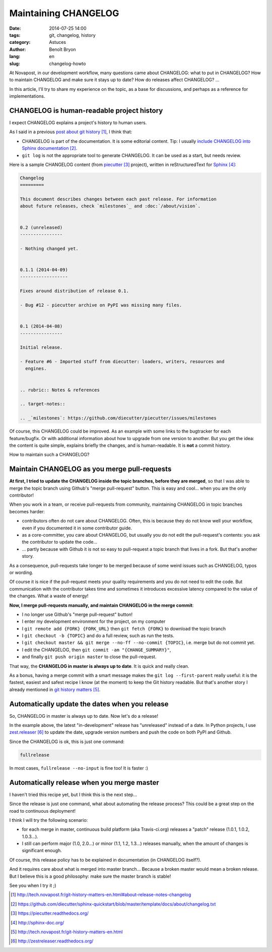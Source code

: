#####################
Maintaining CHANGELOG
#####################

:date: 2014-07-25 14:00
:tags: git, changelog, history
:category: Astuces
:author: Benoît Bryon
:lang: en
:slug: changelog-howto

At Novapost, in our development workflow, many questions came about CHANGELOG:
what to put in CHANGELOG? How to maintain CHANGELOG and make sure it stays up
to date? How do releases affect CHANGELOG? ...

In this article, I'll try to share my experience on the topic, as a base for
discussions, and perhaps as a reference for implementations.


*******************************************
CHANGELOG is human-readable project history
*******************************************

I expect CHANGELOG explains a project's history to human users.

As I said in a previous `post about git history`_, I think that:

* CHANGELOG is part of the documentation. It is some editorial content.
  Tip: I usually `include CHANGELOG into Sphinx documentation`_.

* ``git log`` is not the appropriate tool to generate CHANGELOG. It can be
  used as a start, but needs review.

Here is a sample CHANGELOG content (from `piecutter`_ project), written in
reStructuredText for `Sphinx`_:

.. code-block:: rst

   Changelog
   =========

   This document describes changes between each past release. For information
   about future releases, check `milestones`_ and :doc:`/about/vision`.


   0.2 (unreleased)
   ----------------

   - Nothing changed yet.


   0.1.1 (2014-04-09)
   ------------------

   Fixes around distribution of release 0.1.

   - Bug #12 - piecutter archive on PyPI was missing many files.


   0.1 (2014-04-08)
   ----------------

   Initial release.

   - Feature #6 - Imported stuff from diecutter: loaders, writers, resources and
     engines.


   .. rubric:: Notes & references

   .. target-notes::

   .. _`milestones`: https://github.com/diecutter/piecutter/issues/milestones

Of course, this CHANGELOG could be improved. As an example with some links
to the bugtracker for each feature/bugfix. Or with additional information about
how to upgrade from one version to another. But you get the idea: the content
is quite simple, explains briefly the changes, and is human-readable. It is
**not** a commit history.

How to maintain such a CHANGELOG?


*********************************************
Maintain CHANGELOG as you merge pull-requests
*********************************************

**At first, I tried to update the CHANGELOG inside the topic branches, before
they are merged**, so that I was able to merge the topic branch using Github's
"merge pull-request" button. This is easy and cool... when you are the only
contributor!

When you work in a team, or receive pull-requests from community, maintaining
CHANGELOG in topic branches becomes harder:

* contributors often do not care about CHANGELOG. Often, this is because they
  do not know well your workflow, even if you documented it in some
  contributor guide.

* as a core-committer, you care about CHANGELOG, but usually you do not edit
  the pull-request's contents: you ask the contributor to update the code...

* ... partly because with Github it is not so easy to pull-request a topic
  branch that lives in a fork. But that's another story.

As a consequence, pull-requests take longer to be merged because of some weird
issues such as CHANGELOG, typos or wording.

Of course it is nice if the pull-request meets your quality requirements and
you do not need to edit the code. But communication with the contributor takes
time and sometimes it introduces excessive latency compared to the value of the
changes. What a waste of energy!

**Now, I merge pull-requests manually, and maintain CHANGELOG in the merge
commit**:

* I no longer use Github's "merge pull-request" button!

* I enter my development environment for the project, on my computer

* I ``git remote add {FORK} {FORK_URL}`` then ``git fetch {FORK}`` to download
  the topic branch

* I ``git checkout -b {TOPIC}`` and do a full review, such as run the tests.

* I ``git checkout master && git merge --no-ff --no-commit {TOPIC}``,
  i.e. merge but do not commit yet.

* I edit the CHANGELOG, then ``git commit -am "{CHANGE_SUMMARY}"``,

* and finally ``git push origin master`` to close the pull-request.

That way, the **CHANGELOG in master is always up to date**. It is quick and
really clean.

As a bonus, having a merge commit with a smart message makes the
``git log --first-parent`` really useful: it is the fastest, easiest and
safest recipe I know (at the moment) to keep the Git history readable. But
that's another story I already mentioned in `git history matters`_.


***********************************************
Automatically update the dates when you release
***********************************************

So, CHANGELOG in master is always up to date. Now let's do a release!

In the example above, the latest "in-development" release has "unreleased"
instead of a date. In Python projects, I use `zest.releaser`_ to update the
date, upgrade version numbers and push the code on both PyPI and Github.

Since the CHANGELOG is ok, this is just one command:

.. code-block:: sh

   fullrelease

In most cases, ``fullrelease --no-input`` is fine too! It is faster :)


*******************************************
Automatically release when you merge master
*******************************************

I haven't tried this recipe yet, but I think this is the next step...

Since the release is just one command, what about automating the release
process? This could be a great step on the road to continuous deployment!

I think I will try the following scenario:

* for each merge in master, continuous build platform (aka Travis-ci.org)
  releases a "patch" release (1.0.1, 1.0.2, 1.0.3...).

* I still can perform major (1.0, 2.0...) or minor (1.1, 1.2, 1.3...) releases 
  manually, when the amount of changes is significant enough.

Of course, this release policy has to be explained in documentation (in
CHANGELOG itself?).

And it requires care about what is merged into master branch... Because a
broken master would mean a broken release. But I believe this is a good
philosophy: make sure the master branch is stable!

See you when I try it ;)


.. target-notes::

.. _`post about git history`:
   http://tech.novapost.fr/git-history-matters-en.html#about-release-notes-changelog
.. _`include CHANGELOG into Sphinx documentation`:
   https://github.com/diecutter/sphinx-quickstart/blob/master/template/docs/about/changelog.txt
.. _`piecutter`: https://piecutter.readthedocs.org/
.. _`Sphinx`: http://sphinx-doc.org/
.. _`git history matters`:
   http://tech.novapost.fr/git-history-matters-en.html
.. _`zest.releaser`: http://zestreleaser.readthedocs.org/
